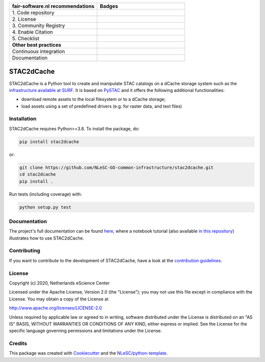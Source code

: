 .. list-table::
   :widths: 25 25
   :header-rows: 1

   * - fair-software.nl recommendations
     - Badges
   * - \1. Code repository
     - |GitHub Badge|
   * - \2. License
     - |License Badge|
   * - \3. Community Registry
     - |PyPI Badge|
   * - \4. Enable Citation
     - |Zenodo Badge|
   * - \5. Checklist
     - |CII Best Practices Badge|
   * - **Other best practices**
     -
   * - Continuous integration
     - |Python Build| |PyPI Publish|
   * - Documentation
     - |Read the Docs|

.. |GitHub Badge| image:: https://img.shields.io/badge/github-repo-000.svg?logo=github&labelColor=gray&color=blue
   :target: https://github.com/NLeSC-GO-common-infrastructure/stac2dcache
   :alt: GitHub Badge

.. |License Badge| image:: https://img.shields.io/github/license/NLeSC-GO-common-infrastructure/stac2dcache
   :target: https://github.com/NLeSC-GO-common-infrastructure/stac2dcache
   :alt: License Badge

.. |PyPI Badge| image:: https://img.shields.io/pypi/v/stac2dcache.svg?colorB=blue
   :target: https://pypi.python.org/project/stac2dcache/
   :alt: PyPI Badge

.. |Zenodo Badge| image:: https://zenodo.org/badge/DOI/10.5281/zenodo.0000000.svg
   :target: https://doi.org/10.5281/zenodo.0000000
   :alt: Zenodo Badge

.. |CII Best Practices Badge| image:: https://bestpractices.coreinfrastructure.org/projects/6561/badge
   :target: https://bestpractices.coreinfrastructure.org/projects/6561
   :alt: CII Best Practices Badge

.. |Python Build| image:: https://github.com/NLeSC-GO-common-infrastructure/stac2dcache/workflows/Build/badge.svg
   :target: https://github.com/NLeSC-GO-common-infrastructure/stac2dcache/actions?query=workflow%3A%22Build%22
   :alt: Python Build

.. |PyPI Publish| image:: https://github.com/NLeSC-GO-common-infrastructure/stac2dcache/workflows/Publish/badge.svg
   :target: https://github.com/NLeSC-GO-common-infrastructure/stac2dcache/actions?query=workflow%3A%22Publish%22
   :alt: PyPI Publish

.. |Read the Docs| image:: https://readthedocs.org/projects/stac2dcache/badge/?version=latest
   :target: https://stac2dcache.readthedocs.io
   :alt: Read the Docs

################################################################################
STAC2dCache
################################################################################

STAC2dCache is a Python tool to create and manipulate STAC catalogs on a 
dCache storage system such as the 
`infrastructure available at SURF <http://doc.grid.surfsara.nl/en/latest/Pages/Advanced/grid_storage.html>`_. 
It is based on `PySTAC <https://github.com/stac-utils/pystac>`_ and it offers the 
following additional functionalities:

* download remote assets to the local filesystem or to a dCache storage;
* load assets using a set of predefined drivers (e.g. for raster data, and
  text files)

Installation
------------

STAC2dCache requires Python>=3.8. To install the package, do:

.. code-block:: console

  pip install stac2dcache

or:

.. code-block:: console

  git clone https://github.com/NLeSC-GO-common-infrastructure/stac2dcache.git
  cd stac2dcache
  pip install .


Run tests (including coverage) with:

.. code-block:: console

  python setup.py test


Documentation
-------------

The project's full documentation can be found `here`_, where a notebook tutorial (also available `in this repository`_)
illustrates how to use STAC2dCache.

.. _here: https://stac2dcache.readthedocs.io
.. _in this repository: notebooks/tutorial.ipynb

Contributing
------------

If you want to contribute to the development of STAC2dCache,
have a look at the `contribution guidelines <CONTRIBUTING.rst>`_.

License
-------

Copyright (c) 2020, Netherlands eScience Center

Licensed under the Apache License, Version 2.0 (the "License");
you may not use this file except in compliance with the License.
You may obtain a copy of the License at

http://www.apache.org/licenses/LICENSE-2.0

Unless required by applicable law or agreed to in writing, software
distributed under the License is distributed on an "AS IS" BASIS,
WITHOUT WARRANTIES OR CONDITIONS OF ANY KIND, either express or implied.
See the License for the specific language governing permissions and
limitations under the License.

Credits
-------

This package was created with `Cookiecutter <https://github.com/audreyr/cookiecutter>`_ and the `NLeSC/python-template <https://github.com/NLeSC/python-template>`_.
